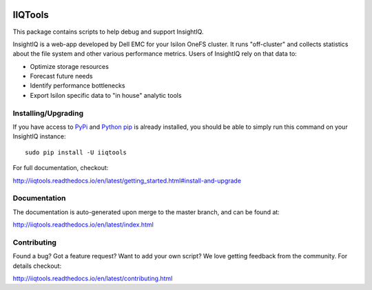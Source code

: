 .. image:: https://travis-ci.org/willnx/iiqtools.svg?branch=master
    :target: https://travis-ci.org/willnx/iiqtools

.. image:: https://readthedocs.org/projects/iiqtools/badge/
    :target: http://iiqtools.readthedocs.io/en/latest/?badge=latest

########
IIQTools
########

This package contains scripts to help debug and support InsightIQ.

InsightIQ is a web-app developed by Dell EMC for your Isilon OneFS cluster.
It runs "off-cluster" and collects statistics about the file system and other various
performance metrics. Users of InsightIQ rely on that data to:

- Optimize storage resources
- Forecast future needs
- Identify performance bottlenecks
- Export Isilon specific data to "in house" analytic tools


********************
Installing/Upgrading
********************

If you have access to `PyPi <https://pypi.python.org/pypi/iiqtools>`_ and
`Python pip <https://pip.pypa.io/en/stable/installing/>`_ is already installed, you
should be able to simply run this command on your InsightIQ instance::

  sudo pip install -U iiqtools

For full documentation, checkout:

http://iiqtools.readthedocs.io/en/latest/getting_started.html#install-and-upgrade

*************
Documentation
*************

The documentation is auto-generated upon merge to the master branch, and can
be found at:

http://iiqtools.readthedocs.io/en/latest/index.html

************
Contributing
************

Found a bug? Got a feature request? Want to add your own script?
We love getting feedback from the community. For details checkout:

http://iiqtools.readthedocs.io/en/latest/contributing.html
